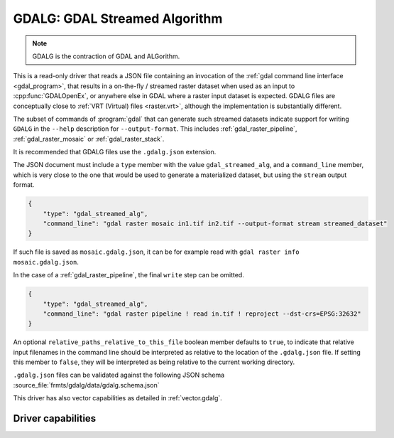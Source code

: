 .. _raster.gdalg:

================================================================================
GDALG: GDAL Streamed Algorithm
================================================================================

.. versionadded:: 3.11

.. shortname:: GDALG

.. built_in_by_default::

.. note:: GDALG is the contraction of GDAL and ALGorithm.

This is a read-only driver that reads a JSON file containing an invocation
of the :ref:`gdal command line interface <gdal_program>`, that results in a
on-the-fly / streamed raster dataset when used as an input
to :cpp:func:`GDALOpenEx`, or anywhere else in GDAL
where a raster input dataset is expected. GDALG files are conceptually close
to :ref:`VRT (Virtual) files <raster.vrt>`, although the implementation is
substantially different.

The subset of commands of :program:`gdal` that can generate such streamed datasets
indicate support for writing ``GDALG`` in the ``--help`` description for
``--output-format``. This includes :ref:`gdal_raster_pipeline`,
:ref:`gdal_raster_mosaic` or :ref:`gdal_raster_stack`.

It is recommended that GDALG files use the ``.gdalg.json`` extension.

The JSON document must include a ``type`` member with the value ``gdal_streamed_alg``,
and a ``command_line`` member, which is very close to the one that would be used
to generate a materialized dataset, but using the ``stream`` output format.

.. code-block:: json

    {
        "type": "gdal_streamed_alg",
        "command_line": "gdal raster mosaic in1.tif in2.tif --output-format stream streamed_dataset"
    }

If such file is saved as ``mosaic.gdalg.json``, it can be for example read with
``gdal raster info mosaic.gdalg.json``.

In the case of a :ref:`gdal_raster_pipeline`, the final ``write`` step can be
omitted.

.. code-block:: json

    {
        "type": "gdal_streamed_alg",
        "command_line": "gdal raster pipeline ! read in.tif ! reproject --dst-crs=EPSG:32632"
    }

An optional ``relative_paths_relative_to_this_file`` boolean member defaults to ``true``,
to indicate that relative input filenames in the command line should be interpreted
as relative to the location of the ``.gdalg.json`` file. If setting this member to ``false``,
they will be interpreted as being relative to the current working directory.

``.gdalg.json`` files can be validated against the following
JSON schema :source_file:`frmts/gdalg/data/gdalg.schema.json`

This driver has also vector capabilities as detailed in :ref:`vector.gdalg`.

Driver capabilities
-------------------

.. supports_georeferencing::
